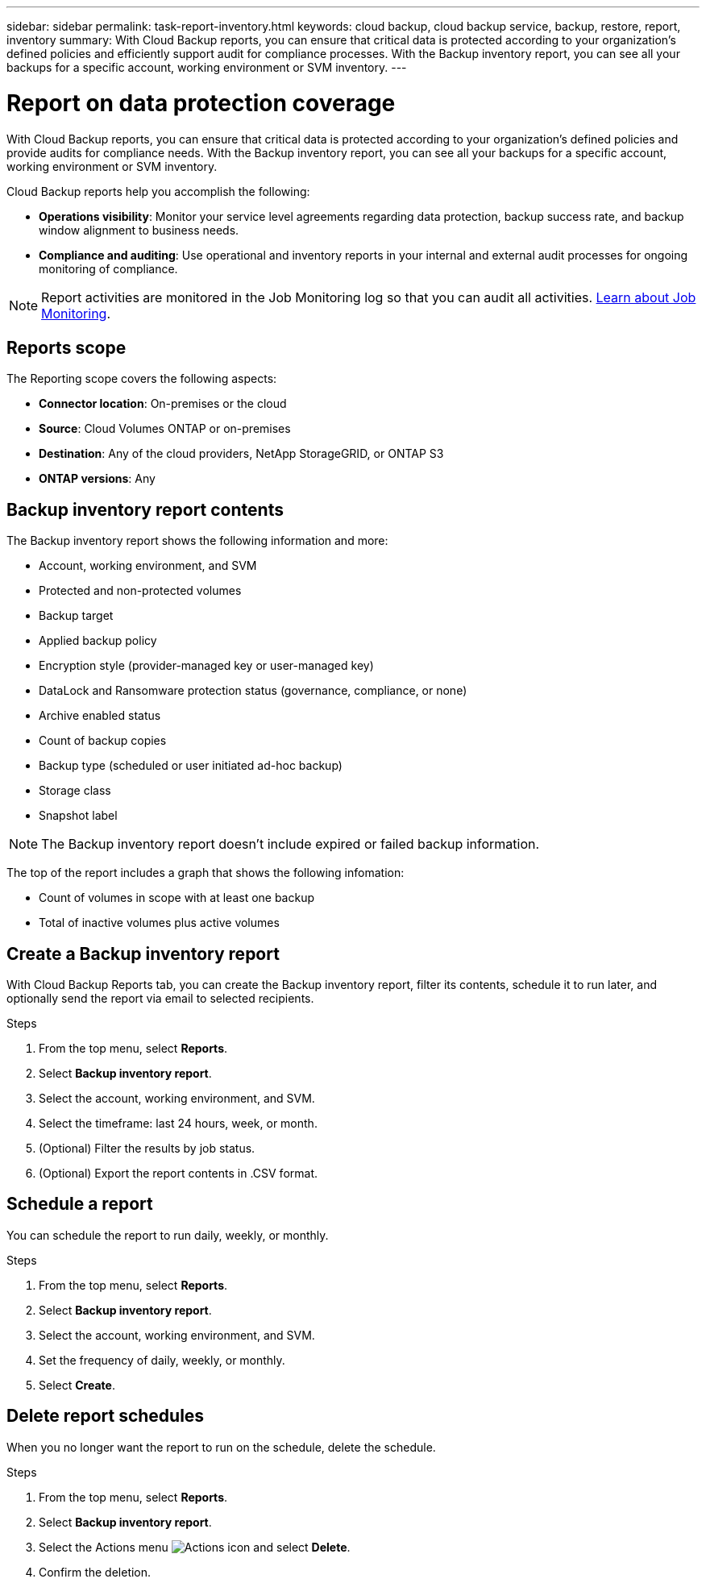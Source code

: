 ---
sidebar: sidebar
permalink: task-report-inventory.html
keywords: cloud backup, cloud backup service, backup, restore, report, inventory
summary: With Cloud Backup reports, you can ensure that critical data is protected according to your organization’s defined policies and efficiently support audit for compliance processes. With the Backup inventory report, you can see all your backups for a specific account, working environment or SVM inventory. 
---

= Report on data protection coverage
:hardbreaks:
:nofooter:
:icons: font
:linkattrs:
:imagesdir: ./media/

[.lead]
With Cloud Backup reports, you can ensure that critical data is protected according to your organization’s defined policies and provide audits for compliance needs. With the Backup inventory report, you can see all your backups for a specific account, working environment or SVM inventory.  


Cloud Backup reports help you accomplish the following: 

* *Operations visibility*: Monitor your service level agreements regarding data protection, backup success rate, and backup window alignment to business needs. 
* *Compliance and auditing*: Use operational and inventory reports in your internal and external audit processes for ongoing monitoring of compliance.

NOTE: Report activities are monitored in the Job Monitoring log so that you can audit all activities. link:task-monitor-backup-jobs.html[Learn about Job Monitoring].

== Reports scope

The Reporting scope covers the following aspects:

* *Connector location*: On-premises or the cloud
* *Source*: Cloud Volumes ONTAP or on-premises
* *Destination*: Any of the cloud providers, NetApp StorageGRID, or ONTAP S3
* *ONTAP versions*: Any


== Backup inventory report contents

The Backup inventory report shows the following information and more: 

* Account, working environment, and SVM 
* Protected and non-protected volumes 
* Backup target
* Applied backup policy
* Encryption style (provider-managed key or user-managed key)
* DataLock and Ransomware protection status (governance, compliance, or none)
* Archive enabled status
* Count of backup copies
* Backup type (scheduled or user initiated ad-hoc backup)
* Storage class
* Snapshot label


NOTE: The Backup inventory report doesn't include expired or failed backup information. 

The top of the report includes a graph that shows the following infomation: 

* Count of volumes in scope with at least one backup
* Total of inactive volumes plus active volumes


== Create a Backup inventory report
With Cloud Backup Reports tab, you can create the Backup inventory report, filter its contents, schedule it to run later, and optionally send the report via email to selected recipients. 

.Steps

. From the top menu, select *Reports*. 
. Select *Backup inventory report*. 
. Select the account, working environment, and SVM. 
. Select the timeframe: last 24 hours, week, or month. 
. (Optional) Filter the results by job status.
. (Optional) Export the report contents in .CSV format.

== Schedule a report

You can schedule the report to run daily, weekly, or monthly. 

.Steps

. From the top menu, select *Reports*. 
. Select *Backup inventory report*. 
. Select the account, working environment, and SVM. 
. Set the frequency of daily, weekly, or monthly. 
. Select *Create*. 


== Delete report schedules
When you no longer want the report to run on the schedule, delete the schedule. 

.Steps 

. From the top menu, select *Reports*. 
. Select *Backup inventory report*. 
. Select the Actions menu image:icon-action.png[Actions icon] and select *Delete*. 
. Confirm the deletion. 